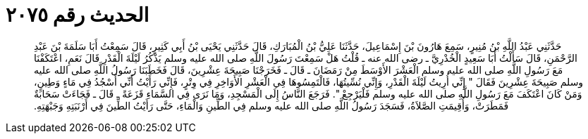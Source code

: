 
= الحديث رقم ٢٠٧٥

[quote.hadith]
حَدَّثَنِي عَبْدُ اللَّهِ بْنُ مُنِيرٍ، سَمِعَ هَارُونَ بْنَ إِسْمَاعِيلَ، حَدَّثَنَا عَلِيُّ بْنُ الْمُبَارَكِ، قَالَ حَدَّثَنِي يَحْيَى بْنُ أَبِي كَثِيرٍ، قَالَ سَمِعْتُ أَبَا سَلَمَةَ بْنَ عَبْدِ الرَّحْمَنِ، قَالَ سَأَلْتُ أَبَا سَعِيدٍ الْخُدْرِيَّ ـ رضى الله عنه ـ قُلْتُ هَلْ سَمِعْتَ رَسُولَ اللَّهِ صلى الله عليه وسلم يَذْكُرُ لَيْلَةَ الْقَدْرِ قَالَ نَعَمِ، اعْتَكَفْنَا مَعَ رَسُولِ اللَّهِ صلى الله عليه وسلم الْعَشْرَ الأَوْسَطَ مِنْ رَمَضَانَ ـ قَالَ ـ فَخَرَجْنَا صَبِيحَةَ عِشْرِينَ، قَالَ فَخَطَبَنَا رَسُولُ اللَّهِ صلى الله عليه وسلم صَبِيحَةَ عِشْرِينَ فَقَالَ ‏"‏ إِنِّي أُرِيتُ لَيْلَةَ الْقَدْرِ، وَإِنِّي نُسِّيتُهَا، فَالْتَمِسُوهَا فِي الْعَشْرِ الأَوَاخِرِ فِي وِتْرٍ، فَإِنِّي رَأَيْتُ أَنِّي أَسْجُدُ فِي مَاءٍ وَطِينٍ، وَمَنْ كَانَ اعْتَكَفَ مَعَ رَسُولِ اللَّهِ صلى الله عليه وسلم فَلْيَرْجِعْ ‏"‏‏.‏ فَرَجَعَ النَّاسُ إِلَى الْمَسْجِدِ، وَمَا نَرَى فِي السَّمَاءِ قَزَعَةً ـ قَالَ ـ فَجَاءَتْ سَحَابَةٌ فَمَطَرَتْ، وَأُقِيمَتِ الصَّلاَةُ، فَسَجَدَ رَسُولُ اللَّهِ صلى الله عليه وسلم فِي الطِّينِ وَالْمَاءِ، حَتَّى رَأَيْتُ الطِّينَ فِي أَرْنَبَتِهِ وَجَبْهَتِهِ‏.‏